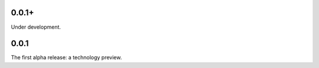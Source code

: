0.0.1+
======

Under development.

0.0.1
=====

The first alpha release: a technology preview.

.. vim: set ft=rst ff=unix fenc=utf8:
